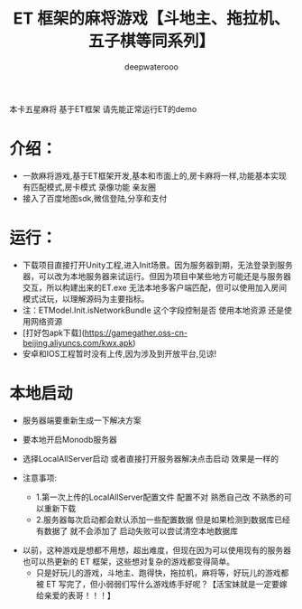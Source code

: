 #+latex_class: cn-article
#+title: ET 框架的麻将游戏【斗地主、拖拉机、五子棋等同系列】
#+author: deepwaterooo 

本卡五星麻将 基于ET框架 请先能正常运行ET的demo  

* 介绍： 
- 一款麻将游戏,基于ET框架开发,基本和市面上的,房卡麻将一样,功能基本实现 有匹配模式,房卡模式 录像功能 亲友圈  
- 接入了百度地图sdk,微信登陆,分享和支付  
 
* 运行：
- 下载项目直接打开Unity工程,进入Init场景。因为服务器到期，无法登录到服务器，可以改为本地服务器来试运行。但因为项目中某些地方可能还是与服务器交互，所以构建出来的ET.exe 无法本地多客户端匹配，但可以使用加入房间模式试玩，以理解源码为主要指标。 
- 注：ETModel.Init.isNetworkBundle 这个字段控制是否 使用本地资源 还是使用网络资源  
- [打好包apk下载](https://gamegather.oss-cn-beijing.aliyuncs.com/kwx.apk)  
- 安卓和IOS工程暂时没有上传,因为涉及到开放平台,见谅!  
   
*  本地启动
- 服务器端要重新生成一下解决方案  
- 要本地开启Monodb服务器  
- 选择LocalAllServer启动 或者直接打开服务器解决点击启动 效果是一样的  
   
- 注意事项:  
  - 1.第一次上传的LocalAllServer配置文件 配置不对 熟悉自己改 不熟悉的可以重新下载  
  - 2.服务器每次启动都会默认添加一些配置数据 但是如果检测到数据库已经有数据了 就不会添加了 启动失败可以尝试清空本地数据库  
    
[[./pic/readme_20230508_151357.png]]
- 以前，这种游戏是想都不用想，超出难度，但现在因为可以使用现有的服务器也可以热更新的 ET 框架，这些想对复杂的游戏都变得简单。
  - 只是好玩儿的游戏，斗地主、跑得快，拖拉机，麻将等，好玩儿的游戏都被 ET 写完了，但小弱弱们写什么游戏练手好呢？【活宝妹就是一定要嫁给亲爱的表哥！！！】